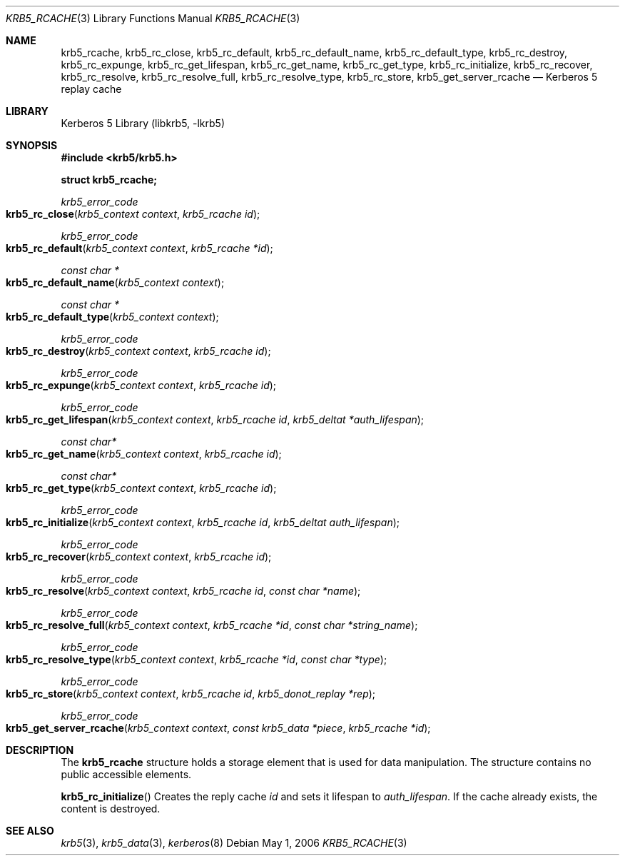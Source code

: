 .\"	$NetBSD: krb5_rcache.3,v 1.1.1.2 2011/04/14 14:09:23 elric Exp $
.\"
.\" Copyright (c) 2004 Kungliga Tekniska Högskolan
.\" (Royal Institute of Technology, Stockholm, Sweden).
.\" All rights reserved.
.\"
.\" Redistribution and use in source and binary forms, with or without
.\" modification, are permitted provided that the following conditions
.\" are met:
.\"
.\" 1. Redistributions of source code must retain the above copyright
.\"    notice, this list of conditions and the following disclaimer.
.\"
.\" 2. Redistributions in binary form must reproduce the above copyright
.\"    notice, this list of conditions and the following disclaimer in the
.\"    documentation and/or other materials provided with the distribution.
.\"
.\" 3. Neither the name of the Institute nor the names of its contributors
.\"    may be used to endorse or promote products derived from this software
.\"    without specific prior written permission.
.\"
.\" THIS SOFTWARE IS PROVIDED BY THE INSTITUTE AND CONTRIBUTORS ``AS IS'' AND
.\" ANY EXPRESS OR IMPLIED WARRANTIES, INCLUDING, BUT NOT LIMITED TO, THE
.\" IMPLIED WARRANTIES OF MERCHANTABILITY AND FITNESS FOR A PARTICULAR PURPOSE
.\" ARE DISCLAIMED.  IN NO EVENT SHALL THE INSTITUTE OR CONTRIBUTORS BE LIABLE
.\" FOR ANY DIRECT, INDIRECT, INCIDENTAL, SPECIAL, EXEMPLARY, OR CONSEQUENTIAL
.\" DAMAGES (INCLUDING, BUT NOT LIMITED TO, PROCUREMENT OF SUBSTITUTE GOODS
.\" OR SERVICES; LOSS OF USE, DATA, OR PROFITS; OR BUSINESS INTERRUPTION)
.\" HOWEVER CAUSED AND ON ANY THEORY OF LIABILITY, WHETHER IN CONTRACT, STRICT
.\" LIABILITY, OR TORT (INCLUDING NEGLIGENCE OR OTHERWISE) ARISING IN ANY WAY
.\" OUT OF THE USE OF THIS SOFTWARE, EVEN IF ADVISED OF THE POSSIBILITY OF
.\" SUCH DAMAGE.
.\"
.\" Id
.\"
.Dd May  1, 2006
.Dt KRB5_RCACHE 3
.Os
.Sh NAME
.Nm krb5_rcache ,
.Nm krb5_rc_close ,
.Nm krb5_rc_default ,
.Nm krb5_rc_default_name ,
.Nm krb5_rc_default_type ,
.Nm krb5_rc_destroy ,
.Nm krb5_rc_expunge ,
.Nm krb5_rc_get_lifespan ,
.Nm krb5_rc_get_name ,
.Nm krb5_rc_get_type ,
.Nm krb5_rc_initialize ,
.Nm krb5_rc_recover ,
.Nm krb5_rc_resolve ,
.Nm krb5_rc_resolve_full ,
.Nm krb5_rc_resolve_type ,
.Nm krb5_rc_store ,
.Nm krb5_get_server_rcache
.Nd Kerberos 5 replay cache
.Sh LIBRARY
Kerberos 5 Library (libkrb5, -lkrb5)
.Sh SYNOPSIS
.In krb5/krb5.h
.Pp
.Li "struct krb5_rcache;"
.Pp
.Ft krb5_error_code
.Fo krb5_rc_close
.Fa "krb5_context context"
.Fa "krb5_rcache id"
.Fc
.Ft krb5_error_code
.Fo krb5_rc_default
.Fa "krb5_context context"
.Fa "krb5_rcache *id"
.Fc
.Ft "const char *"
.Fo krb5_rc_default_name
.Fa "krb5_context context"
.Fc
.Ft "const char *"
.Fo krb5_rc_default_type
.Fa "krb5_context context"
.Fc
.Ft krb5_error_code
.Fo krb5_rc_destroy
.Fa "krb5_context context"
.Fa "krb5_rcache id"
.Fc
.Ft krb5_error_code
.Fo krb5_rc_expunge
.Fa "krb5_context context"
.Fa "krb5_rcache id"
.Fc
.Ft krb5_error_code
.Fo krb5_rc_get_lifespan
.Fa "krb5_context context"
.Fa "krb5_rcache id"
.Fa "krb5_deltat *auth_lifespan"
.Fc
.Ft "const char*"
.Fo krb5_rc_get_name
.Fa "krb5_context context"
.Fa "krb5_rcache id"
.Fc
.Ft "const char*"
.Fo "krb5_rc_get_type"
.Fa "krb5_context context"
.Fa "krb5_rcache id"
.Fc
.Ft krb5_error_code
.Fo krb5_rc_initialize
.Fa "krb5_context context"
.Fa "krb5_rcache id"
.Fa "krb5_deltat auth_lifespan"
.Fc
.Ft krb5_error_code
.Fo krb5_rc_recover
.Fa "krb5_context context"
.Fa "krb5_rcache id"
.Fc
.Ft krb5_error_code
.Fo krb5_rc_resolve
.Fa "krb5_context context"
.Fa "krb5_rcache id"
.Fa "const char *name"
.Fc
.Ft krb5_error_code
.Fo krb5_rc_resolve_full
.Fa "krb5_context context"
.Fa "krb5_rcache *id"
.Fa "const char *string_name"
.Fc
.Ft krb5_error_code
.Fo krb5_rc_resolve_type
.Fa "krb5_context context"
.Fa "krb5_rcache *id"
.Fa "const char *type"
.Fc
.Ft krb5_error_code
.Fo krb5_rc_store
.Fa "krb5_context context"
.Fa "krb5_rcache id"
.Fa "krb5_donot_replay *rep"
.Fc
.Ft krb5_error_code
.Fo krb5_get_server_rcache
.Fa "krb5_context context"
.Fa "const krb5_data *piece"
.Fa "krb5_rcache *id"
.Fc
.Sh DESCRIPTION
The
.Li krb5_rcache
structure holds a storage element that is used for data manipulation.
The structure contains no public accessible elements.
.Pp
.Fn krb5_rc_initialize
Creates the reply cache
.Fa id
and sets it lifespan to
.Fa auth_lifespan .
If the cache already exists, the content is destroyed.
.Sh SEE ALSO
.Xr krb5 3 ,
.Xr krb5_data 3 ,
.Xr kerberos 8
